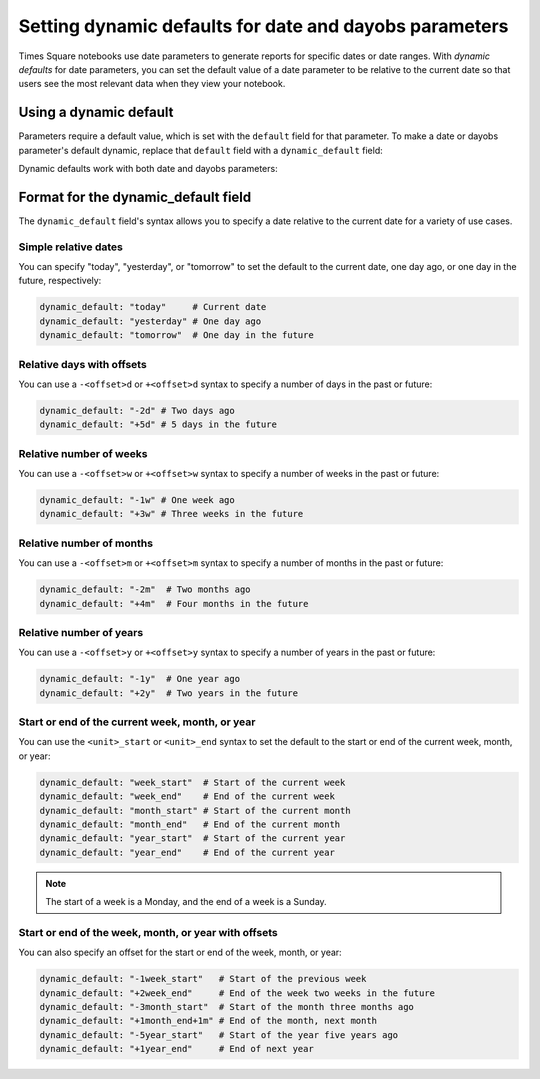 #######################################################
Setting dynamic defaults for date and dayobs parameters
#######################################################

Times Square notebooks use date parameters to generate reports for specific dates or date ranges.
With *dynamic defaults* for date parameters, you can set the default value of a date parameter to be relative to the current date so that users see the most relevant data when they view your notebook.

Using a dynamic default
=======================

Parameters require a default value, which is set with the ``default`` field for that parameter.
To make a date or dayobs parameter's default dynamic, replace that ``default`` field with a ``dynamic_default`` field:

.. code-block:: diff
   :caption: Example of a dynamic default for a date parameter

   parameters:
     start_date:
        type: string
        format: date
   -  default: 2024-10-01
   +  dynamic_default: "today"

Dynamic defaults work with both date and dayobs parameters:

.. code-block:: yaml
   :caption: Example of a dynamic default for a dayobs parameter.

   parameters:
     start_dayobs:
       type: string
       format: dayobs
       dynamic_default: "today"

Format for the dynamic_default field
====================================

The ``dynamic_default`` field's syntax allows you to specify a date relative to the current date for a variety of use cases.

Simple relative dates
---------------------

You can specify "today", "yesterday", or "tomorrow" to set the default to the current date, one day ago, or one day in the future, respectively:

.. code-block:: yaml

   dynamic_default: "today"     # Current date
   dynamic_default: "yesterday" # One day ago
   dynamic_default: "tomorrow"  # One day in the future

Relative days with offsets
--------------------------

You can use a ``-<offset>d`` or ``+<offset>d`` syntax to specify a number of days in the past or future:

.. code-block:: yaml

   dynamic_default: "-2d" # Two days ago
   dynamic_default: "+5d" # 5 days in the future


Relative number of weeks
------------------------

You can use a ``-<offset>w`` or ``+<offset>w`` syntax to specify a number of weeks in the past or future:

.. code-block:: yaml

   dynamic_default: "-1w" # One week ago
   dynamic_default: "+3w" # Three weeks in the future

Relative number of months
--------------------------

You can use a ``-<offset>m`` or ``+<offset>m`` syntax to specify a number of months in the past or future:

.. code-block:: yaml

   dynamic_default: "-2m"  # Two months ago
   dynamic_default: "+4m"  # Four months in the future

Relative number of years
--------------------------

You can use a ``-<offset>y`` or ``+<offset>y`` syntax to specify a number of years in the past or future:

.. code-block:: yaml

   dynamic_default: "-1y"  # One year ago
   dynamic_default: "+2y"  # Two years in the future

Start or end of the current week, month, or year
------------------------------------------------

You can use the ``<unit>_start`` or ``<unit>_end`` syntax to set the default to the start or end of the current week, month, or year:

.. code-block:: yaml

   dynamic_default: "week_start"  # Start of the current week
   dynamic_default: "week_end"    # End of the current week
   dynamic_default: "month_start" # Start of the current month
   dynamic_default: "month_end"   # End of the current month
   dynamic_default: "year_start"  # Start of the current year
   dynamic_default: "year_end"    # End of the current year

.. note:: The start of a week is a Monday, and the end of a week is a Sunday.

Start or end of the week, month, or year with offsets
-----------------------------------------------------

You can also specify an offset for the start or end of the week, month, or year:

.. code-block:: yaml

   dynamic_default: "-1week_start"   # Start of the previous week
   dynamic_default: "+2week_end"     # End of the week two weeks in the future
   dynamic_default: "-3month_start"  # Start of the month three months ago
   dynamic_default: "+1month_end+1m" # End of the month, next month
   dynamic_default: "-5year_start"   # Start of the year five years ago
   dynamic_default: "+1year_end"     # End of next year
